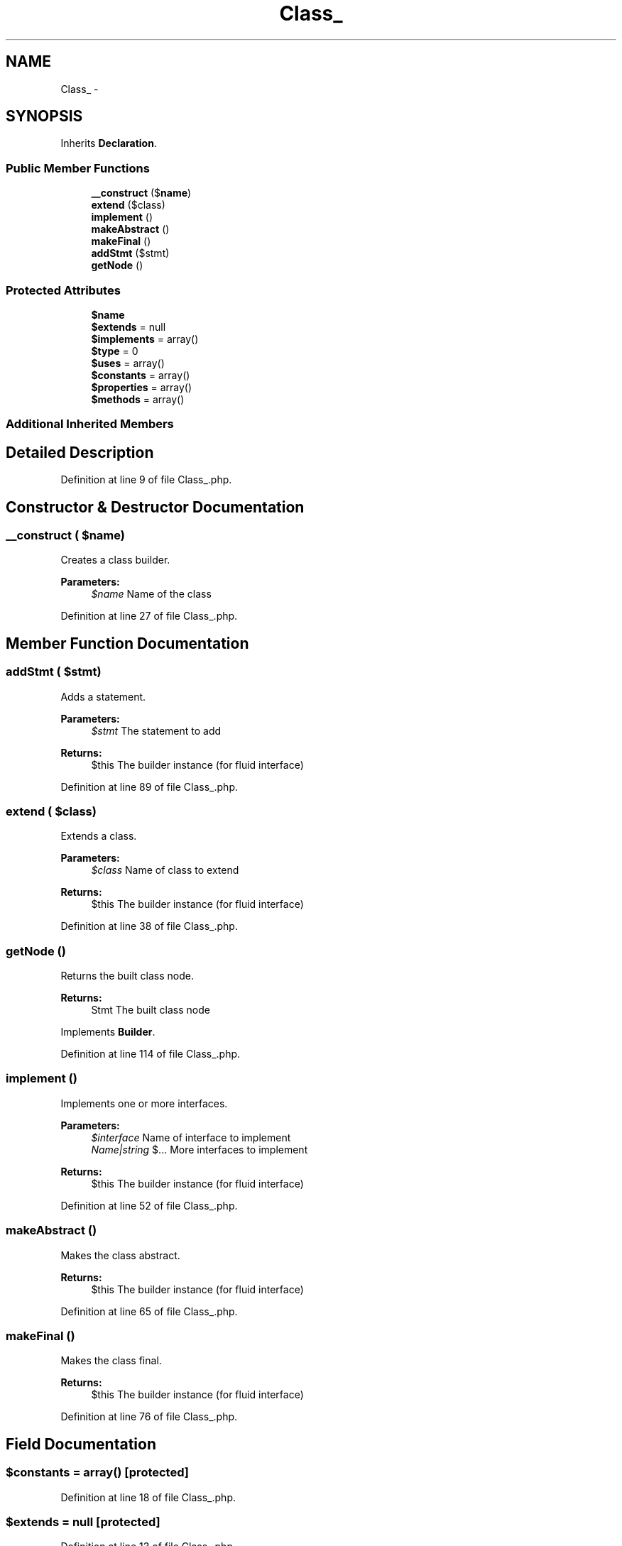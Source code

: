 .TH "Class_" 3 "Tue Apr 14 2015" "Version 1.0" "VirtualSCADA" \" -*- nroff -*-
.ad l
.nh
.SH NAME
Class_ \- 
.SH SYNOPSIS
.br
.PP
.PP
Inherits \fBDeclaration\fP\&.
.SS "Public Member Functions"

.in +1c
.ti -1c
.RI "\fB__construct\fP ($\fBname\fP)"
.br
.ti -1c
.RI "\fBextend\fP ($class)"
.br
.ti -1c
.RI "\fBimplement\fP ()"
.br
.ti -1c
.RI "\fBmakeAbstract\fP ()"
.br
.ti -1c
.RI "\fBmakeFinal\fP ()"
.br
.ti -1c
.RI "\fBaddStmt\fP ($stmt)"
.br
.ti -1c
.RI "\fBgetNode\fP ()"
.br
.in -1c
.SS "Protected Attributes"

.in +1c
.ti -1c
.RI "\fB$name\fP"
.br
.ti -1c
.RI "\fB$extends\fP = null"
.br
.ti -1c
.RI "\fB$implements\fP = array()"
.br
.ti -1c
.RI "\fB$type\fP = 0"
.br
.ti -1c
.RI "\fB$uses\fP = array()"
.br
.ti -1c
.RI "\fB$constants\fP = array()"
.br
.ti -1c
.RI "\fB$properties\fP = array()"
.br
.ti -1c
.RI "\fB$methods\fP = array()"
.br
.in -1c
.SS "Additional Inherited Members"
.SH "Detailed Description"
.PP 
Definition at line 9 of file Class_\&.php\&.
.SH "Constructor & Destructor Documentation"
.PP 
.SS "__construct ( $name)"
Creates a class builder\&.
.PP
\fBParameters:\fP
.RS 4
\fI$name\fP Name of the class 
.RE
.PP

.PP
Definition at line 27 of file Class_\&.php\&.
.SH "Member Function Documentation"
.PP 
.SS "addStmt ( $stmt)"
Adds a statement\&.
.PP
\fBParameters:\fP
.RS 4
\fI$stmt\fP The statement to add
.RE
.PP
\fBReturns:\fP
.RS 4
$this The builder instance (for fluid interface) 
.RE
.PP

.PP
Definition at line 89 of file Class_\&.php\&.
.SS "extend ( $class)"
Extends a class\&.
.PP
\fBParameters:\fP
.RS 4
\fI$class\fP Name of class to extend
.RE
.PP
\fBReturns:\fP
.RS 4
$this The builder instance (for fluid interface) 
.RE
.PP

.PP
Definition at line 38 of file Class_\&.php\&.
.SS "getNode ()"
Returns the built class node\&.
.PP
\fBReturns:\fP
.RS 4
Stmt The built class node 
.RE
.PP

.PP
Implements \fBBuilder\fP\&.
.PP
Definition at line 114 of file Class_\&.php\&.
.SS "implement ()"
Implements one or more interfaces\&.
.PP
\fBParameters:\fP
.RS 4
\fI$interface\fP Name of interface to implement 
.br
\fIName|string\fP $\&.\&.\&. More interfaces to implement
.RE
.PP
\fBReturns:\fP
.RS 4
$this The builder instance (for fluid interface) 
.RE
.PP

.PP
Definition at line 52 of file Class_\&.php\&.
.SS "makeAbstract ()"
Makes the class abstract\&.
.PP
\fBReturns:\fP
.RS 4
$this The builder instance (for fluid interface) 
.RE
.PP

.PP
Definition at line 65 of file Class_\&.php\&.
.SS "makeFinal ()"
Makes the class final\&.
.PP
\fBReturns:\fP
.RS 4
$this The builder instance (for fluid interface) 
.RE
.PP

.PP
Definition at line 76 of file Class_\&.php\&.
.SH "Field Documentation"
.PP 
.SS "$constants = array()\fC [protected]\fP"

.PP
Definition at line 18 of file Class_\&.php\&.
.SS "$extends = null\fC [protected]\fP"

.PP
Definition at line 13 of file Class_\&.php\&.
.SS "$implements = array()\fC [protected]\fP"

.PP
Definition at line 14 of file Class_\&.php\&.
.SS "$methods = array()\fC [protected]\fP"

.PP
Definition at line 20 of file Class_\&.php\&.
.SS "$\fBname\fP\fC [protected]\fP"

.PP
Definition at line 11 of file Class_\&.php\&.
.SS "$properties = array()\fC [protected]\fP"

.PP
Definition at line 19 of file Class_\&.php\&.
.SS "$type = 0\fC [protected]\fP"

.PP
Definition at line 15 of file Class_\&.php\&.
.SS "$uses = array()\fC [protected]\fP"

.PP
Definition at line 17 of file Class_\&.php\&.

.SH "Author"
.PP 
Generated automatically by Doxygen for VirtualSCADA from the source code\&.

